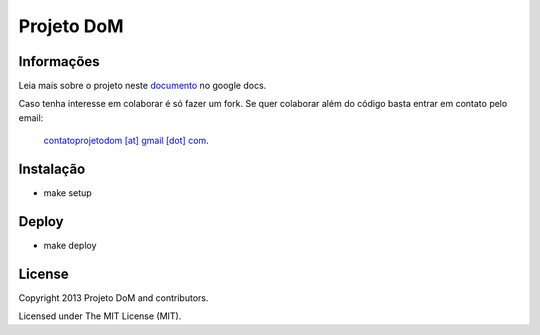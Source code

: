 Projeto DoM
====================

Informações
-----------

Leia mais sobre o projeto neste `documento <https://bitly.com/projetodomgithub>`_ no google docs.

Caso tenha interesse em colaborar é só fazer um fork. Se quer colaborar além do código 
basta entrar em contato pelo email:

  `contatoprojetodom [at] gmail [dot] com <mailto:contatoprojetodom@gmail.com>`_.
  
  
Instalação
----------

- make setup

Deploy
------

- make deploy

License
-------

Copyright 2013 Projeto DoM and contributors.

Licensed under The MIT License (MIT).
